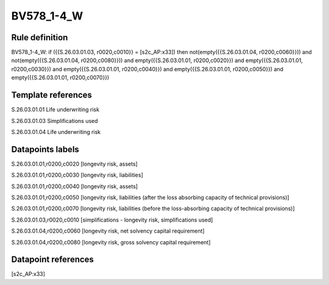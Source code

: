 ===========
BV578_1-4_W
===========

Rule definition
---------------

BV578_1-4_W: if ({{S.26.03.01.03, r0020,c0010}} = [s2c_AP:x33]) then not(empty({{S.26.03.01.04, r0200,c0060}})) and not(empty({{S.26.03.01.04, r0200,c0080}})) and empty({{S.26.03.01.01, r0200,c0020}}) and empty({{S.26.03.01.01, r0200,c0030}}) and empty({{S.26.03.01.01, r0200,c0040}}) and empty({{S.26.03.01.01, r0200,c0050}}) and empty({{S.26.03.01.01, r0200,c0070}})


Template references
-------------------

S.26.03.01.01 Life underwriting risk

S.26.03.01.03 Simplifications used

S.26.03.01.04 Life underwriting risk


Datapoints labels
-----------------

S.26.03.01.01,r0200,c0020 [longevity risk, assets]

S.26.03.01.01,r0200,c0030 [longevity risk, liabilities]

S.26.03.01.01,r0200,c0040 [longevity risk, assets]

S.26.03.01.01,r0200,c0050 [longevity risk, liabilities (after the loss absorbing capacity of technical provisions)]

S.26.03.01.01,r0200,c0070 [longevity risk, liabilities (before the loss-absorbing capacity of technical provisions)]

S.26.03.01.03,r0020,c0010 [simplifications - longevity risk, simplifications used]

S.26.03.01.04,r0200,c0060 [longevity risk, net solvency capital requirement]

S.26.03.01.04,r0200,c0080 [longevity risk, gross solvency capital requirement]



Datapoint references
--------------------

[s2c_AP:x33]